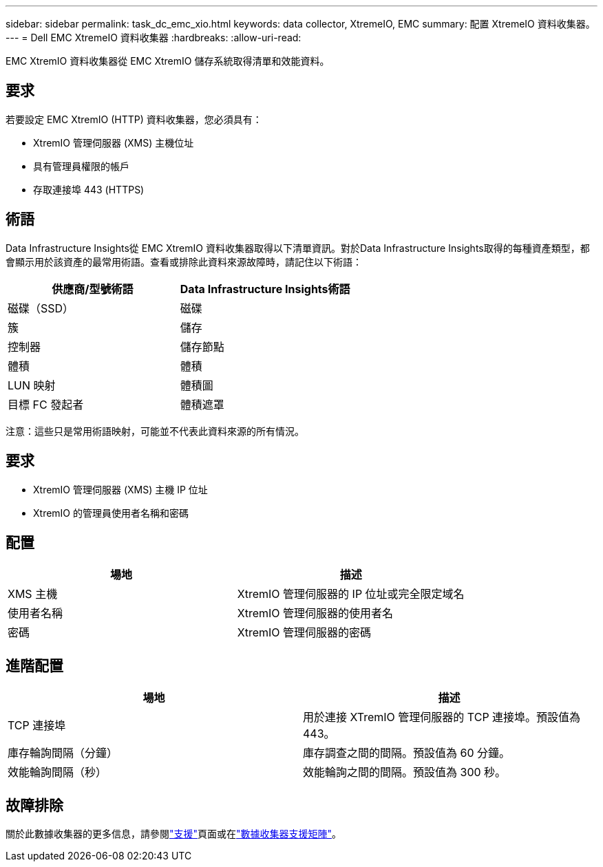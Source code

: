 ---
sidebar: sidebar 
permalink: task_dc_emc_xio.html 
keywords: data collector, XtremeIO, EMC 
summary: 配置 XtremeIO 資料收集器。 
---
= Dell EMC XtremeIO 資料收集器
:hardbreaks:
:allow-uri-read: 


[role="lead"]
EMC XtremIO 資料收集器從 EMC XtremIO 儲存系統取得清單和效能資料。



== 要求

若要設定 EMC XtremIO (HTTP) 資料收集器，您必須具有：

* XtremIO 管理伺服器 (XMS) 主機位址
* 具有管理員權限的帳戶
* 存取連接埠 443 (HTTPS)




== 術語

Data Infrastructure Insights從 EMC XtremIO 資料收集器取得以下清單資訊。對於Data Infrastructure Insights取得的每種資產類型，都會顯示用於該資產的最常用術語。查看或排除此資料來源故障時，請記住以下術語：

[cols="2*"]
|===
| 供應商/型號術語 | Data Infrastructure Insights術語 


| 磁碟（SSD） | 磁碟 


| 簇 | 儲存 


| 控制器 | 儲存節點 


| 體積 | 體積 


| LUN 映射 | 體積圖 


| 目標 FC 發起者 | 體積遮罩 
|===
注意：這些只是常用術語映射，可能並不代表此資料來源的所有情況。



== 要求

* XtremIO 管理伺服器 (XMS) 主機 IP 位址
* XtremIO 的管理員使用者名稱和密碼




== 配置

[cols="2*"]
|===
| 場地 | 描述 


| XMS 主機 | XtremIO 管理伺服器的 IP 位址或完全限定域名 


| 使用者名稱 | XtremIO 管理伺服器的使用者名 


| 密碼 | XtremIO 管理伺服器的密碼 
|===


== 進階配置

[cols="2*"]
|===
| 場地 | 描述 


| TCP 連接埠 | 用於連接 XTremIO 管理伺服器的 TCP 連接埠。預設值為 443。 


| 庫存輪詢間隔（分鐘） | 庫存調查之間的間隔。預設值為 60 分鐘。 


| 效能輪詢間隔（秒） | 效能輪詢之間的間隔。預設值為 300 秒。 
|===


== 故障排除

關於此數據收集器的更多信息，請參閱link:concept_requesting_support.html["支援"]頁面或在link:reference_data_collector_support_matrix.html["數據收集器支援矩陣"]。
